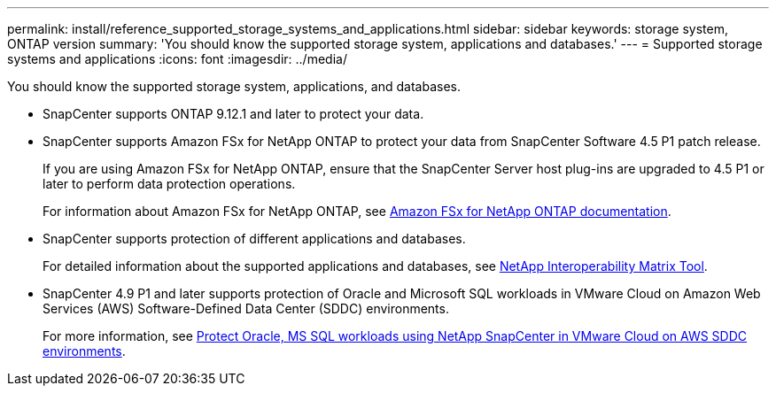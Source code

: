 ---
permalink: install/reference_supported_storage_systems_and_applications.html
sidebar: sidebar
keywords: storage system, ONTAP version
summary: 'You should know the supported storage system, applications and databases.'
---
= Supported storage systems and applications
:icons: font
:imagesdir: ../media/

[.lead]
You should know the supported storage system, applications, and databases.

* SnapCenter supports ONTAP 9.12.1 and later to protect your data.

* SnapCenter supports Amazon FSx for NetApp ONTAP to protect your data from SnapCenter Software 4.5 P1 patch release.
+
If you are using Amazon FSx for NetApp ONTAP, ensure that the SnapCenter Server host plug-ins are upgraded to 4.5 P1 or later to perform data protection operations.
+
For information about Amazon FSx for NetApp ONTAP, see https://docs.aws.amazon.com/fsx/latest/ONTAPGuide/what-is-fsx-ontap.html[Amazon FSx for NetApp ONTAP documentation^].

* SnapCenter supports protection of different applications and databases.
+
For detailed information about the supported applications and databases, see https://imt.netapp.com/matrix/imt.jsp?components=116859;&solution=1257&isHWU&src=IMT[NetApp Interoperability Matrix Tool^].

* SnapCenter 4.9 P1 and later supports protection of Oracle and Microsoft SQL workloads in VMware Cloud on Amazon Web Services (AWS) Software-Defined Data Center (SDDC) environments.  
+
For more information, see https://community.netapp.com/t5/Tech-ONTAP-Blogs/Protect-Oracle-MS-SQL-workloads-using-NetApp-SnapCenter-in-VMware-Cloud-on-AWS/ba-p/449168[Protect Oracle, MS SQL workloads using NetApp SnapCenter in VMware Cloud on AWS SDDC environments].